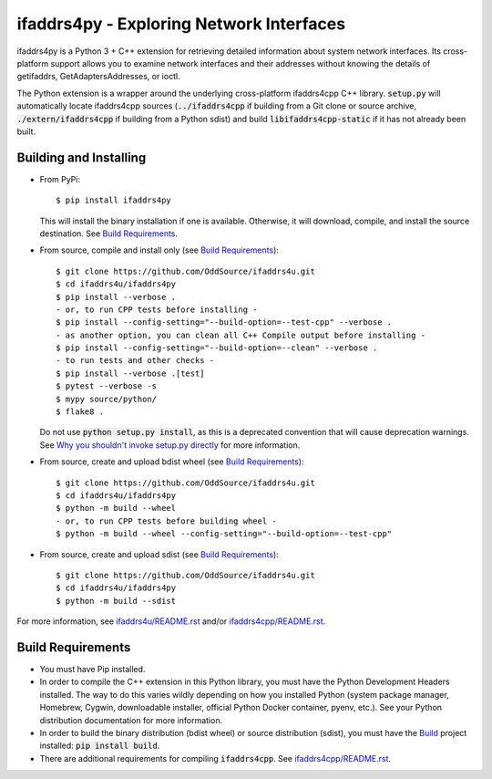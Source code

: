 ifaddrs4py - Exploring Network Interfaces
========================================================

ifaddrs4py is a Python 3 + C++ extension for retrieving detailed information about system network interfaces.
Its cross-platform support allows you to examine network interfaces and their addresses without knowing the
details of getifaddrs, GetAdaptersAddresses, or ioctl.

The Python extension is a wrapper around the underlying cross-platform ifaddrs4cpp C++ library. :code:`setup.py`
will automatically locate ifaddrs4cpp sources (:code:`../ifaddrs4cpp` if building from a Git clone or source
archive, :code:`./extern/ifaddrs4cpp` if building from a Python sdist) and build :code:`libifaddrs4cpp-static`
if it has not already been built.

Building and Installing
***********************

- From PyPi::

    $ pip install ifaddrs4py

  This will install the binary installation if one is available. Otherwise, it will download, compile,
  and install the source destination. See `Build Requirements`_.

- From source, compile and install only (see `Build Requirements`_)::

    $ git clone https://github.com/OddSource/ifaddrs4u.git
    $ cd ifaddrs4u/ifaddrs4py
    $ pip install --verbose .
    - or, to run CPP tests before installing -
    $ pip install --config-setting="--build-option=--test-cpp" --verbose .
    - as another option, you can clean all C++ Compile output before installing -
    $ pip install --config-setting="--build-option=--clean" --verbose .
    - to run tests and other checks -
    $ pip install --verbose .[test]
    $ pytest --verbose -s
    $ mypy source/python/
    $ flake8 .

  Do not use :code:`python setup.py install`, as this is a deprecated convention that will cause deprecation
  warnings. See `Why you shouldn't invoke setup.py directly`_ for more information.

- From source, create and upload bdist wheel (see `Build Requirements`_)::

    $ git clone https://github.com/OddSource/ifaddrs4u.git
    $ cd ifaddrs4u/ifaddrs4py
    $ python -m build --wheel
    - or, to run CPP tests before building wheel -
    $ python -m build --wheel --config-setting="--build-option=--test-cpp"

- From source, create and upload sdist (see `Build Requirements`_)::

    $ git clone https://github.com/OddSource/ifaddrs4u.git
    $ cd ifaddrs4u/ifaddrs4py
    $ python -m build --sdist

For more information, see `ifaddrs4u/README.rst`_ and/or `ifaddrs4cpp/README.rst`_.

Build Requirements
******************

- You must have Pip installed.
- In order to compile the C++ extension in this Python library, you must have the Python Development Headers
  installed. The way to do this varies wildly depending on how you installed Python (system package manager,
  Homebrew, Cygwin, downloadable installer, official Python Docker container, pyenv, etc.). See your Python
  distribution documentation for more information.
- In order to build the binary distribution (bdist wheel) or source distribution (sdist), you must have the
  `Build`_ project installed: :code:`pip install build`.
- There are additional requirements for compiling :code:`ifaddrs4cpp`. See `ifaddrs4cpp/README.rst`_.


.. _Why you shouldn't invoke setup.py directly: https://blog.ganssle.io/articles/2021/10/setup-py-deprecated.html#summary
.. _ifaddrs4u/README.rst: https://github.com/OddSource/ifaddrs4u
.. _ifaddrs4cpp/README.rst: https://github.com/OddSource/ifaddrs4u/blob/master/ifaddrs4cpp
.. _Build: https://pypa-build.readthedocs.io/en/stable/
